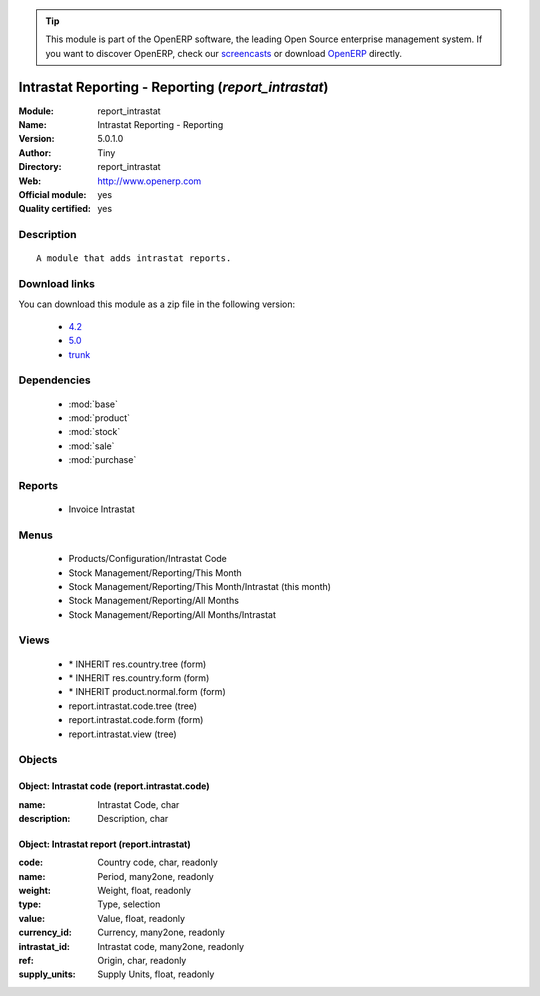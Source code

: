 
.. module:: report_intrastat
    :synopsis: Intrastat Reporting - Reporting (Official, Quality Certified)
    :noindex:
.. 

.. raw:: html

      <br />
    <link rel="stylesheet" href="../_static/hide_objects_in_sidebar.css" type="text/css" />

.. tip:: This module is part of the OpenERP software, the leading Open Source 
  enterprise management system. If you want to discover OpenERP, check our 
  `screencasts <http://openerp.tv>`_ or download 
  `OpenERP <http://openerp.com>`_ directly.

.. raw:: html

    <div class="js-kit-rating" title="" permalink="" standalone="yes" path="/report_intrastat"></div>
    <script src="http://js-kit.com/ratings.js"></script>

Intrastat Reporting - Reporting (*report_intrastat*)
====================================================
:Module: report_intrastat
:Name: Intrastat Reporting - Reporting
:Version: 5.0.1.0
:Author: Tiny
:Directory: report_intrastat
:Web: http://www.openerp.com
:Official module: yes
:Quality certified: yes

Description
-----------

::

  A module that adds intrastat reports.

Download links
--------------

You can download this module as a zip file in the following version:

  * `4.2 <http://www.openerp.com/download/modules/4.2/report_intrastat.zip>`_
  * `5.0 <http://www.openerp.com/download/modules/5.0/report_intrastat.zip>`_
  * `trunk <http://www.openerp.com/download/modules/trunk/report_intrastat.zip>`_


Dependencies
------------

 * :mod:`base`
 * :mod:`product`
 * :mod:`stock`
 * :mod:`sale`
 * :mod:`purchase`

Reports
-------

 * Invoice Intrastat

Menus
-------

 * Products/Configuration/Intrastat Code
 * Stock Management/Reporting/This Month
 * Stock Management/Reporting/This Month/Intrastat (this month)
 * Stock Management/Reporting/All Months
 * Stock Management/Reporting/All Months/Intrastat

Views
-----

 * \* INHERIT res.country.tree (form)
 * \* INHERIT res.country.form (form)
 * \* INHERIT product.normal.form (form)
 * report.intrastat.code.tree (tree)
 * report.intrastat.code.form (form)
 * report.intrastat.view (tree)


Objects
-------

Object: Intrastat code (report.intrastat.code)
##############################################



:name: Intrastat Code, char





:description: Description, char




Object: Intrastat report (report.intrastat)
###########################################



:code: Country code, char, readonly





:name: Period, many2one, readonly





:weight: Weight, float, readonly





:type: Type, selection





:value: Value, float, readonly





:currency_id: Currency, many2one, readonly





:intrastat_id: Intrastat code, many2one, readonly





:ref: Origin, char, readonly





:supply_units: Supply Units, float, readonly


